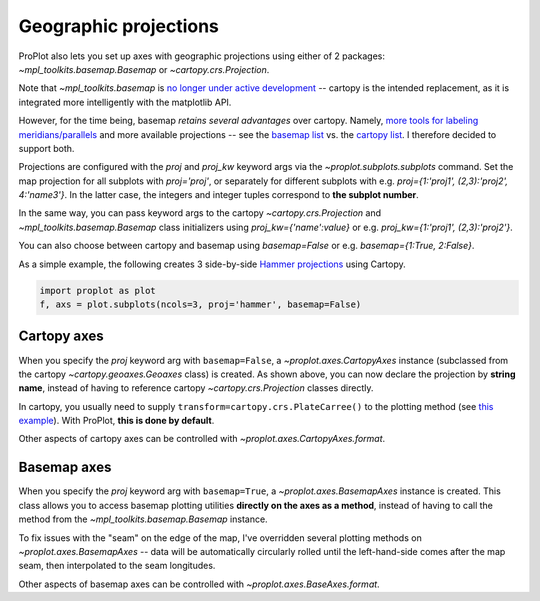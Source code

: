 Geographic projections
======================
ProPlot also lets you set up axes with geographic projections using either of 2 packages: `~mpl_toolkits.basemap.Basemap` or `~cartopy.crs.Projection`.

Note that `~mpl_toolkits.basemap` is `no longer under active development <https://matplotlib.org/basemap/users/intro.html#cartopy-new-management-and-eol-announcement>`_ -- cartopy is the intended replacement, as it is integrated more intelligently with the matplotlib API.

However, for the time being, basemap *retains several advantages* over cartopy. Namely, `more tools for labeling meridians/parallels <https://github.com/SciTools/cartopy/issues/881>`_ and more available projections -- see the `basemap list <https://matplotlib.org/basemap/users/mapsetup.html>`_ vs. the `cartopy list <https://scitools.org.uk/cartopy/docs/v0.15/crs/projections.html>`_. I therefore decided to support both.

Projections are configured with the `proj` and `proj_kw` keyword args via the `~proplot.subplots.subplots` command. Set the map projection for all subplots with `proj='proj'`, or separately for different subplots with e.g. `proj={1:'proj1', (2,3):'proj2', 4:'name3'}`. In the latter case, the integers and integer tuples correspond to **the subplot number**.

In the same way, you can pass keyword args to the cartopy `~cartopy.crs.Projection` and `~mpl_toolkits.basemap.Basemap` class initializers using `proj_kw={'name':value}` or e.g. `proj_kw={1:'proj1', (2,3):'proj2'}`.

You can also choose between cartopy and basemap using `basemap=False` or e.g. `basemap={1:True, 2:False}`.

As a simple example, the following creates 3 side-by-side `Hammer projections <https://en.wikipedia.org/wiki/Hammer_projection>`_ using Cartopy.

.. code-block:: python

   import proplot as plot
   f, axs = plot.subplots(ncols=3, proj='hammer', basemap=False)

Cartopy axes
------------
When you specify the `proj` keyword arg with ``basemap=False``, a `~proplot.axes.CartopyAxes` instance (subclassed from the cartopy `~cartopy.geoaxes.Geoaxes` class) is created. As shown above, you can now declare the projection by **string name**, instead of having to reference cartopy `~cartopy.crs.Projection` classes directly.

In cartopy, you usually need to supply ``transform=cartopy.crs.PlateCarree()`` to the plotting method (see `this example <https://scitools.org.uk/cartopy/docs/v0.5/matplotlib/introductory_examples/03.contours.html>`_). With ProPlot, **this is done by default**.

Other aspects of cartopy axes can be controlled with `~proplot.axes.CartopyAxes.format`.

Basemap axes
------------
When you specify the `proj` keyword arg with ``basemap=True``, a `~proplot.axes.BasemapAxes` instance is created. This class allows you to access basemap plotting utilities **directly on the axes as a method**, instead of having to call the method from the `~mpl_toolkits.basemap.Basemap` instance.

To fix issues with the "seam" on the edge of the map, I've overridden several plotting methods on `~proplot.axes.BasemapAxes` -- data will be automatically circularly rolled until the left-hand-side comes after the map seam, then interpolated to the seam longitudes.

Other aspects of basemap axes can be controlled with `~proplot.axes.BaseAxes.format`.

